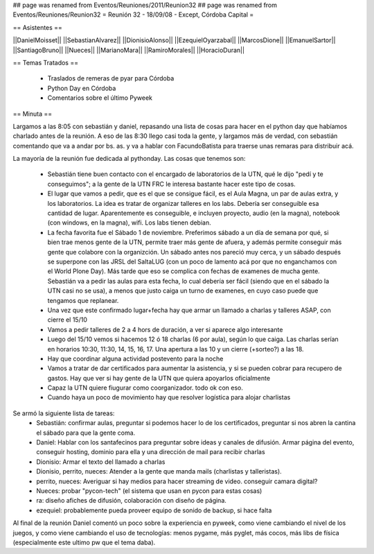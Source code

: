 ## page was renamed from Eventos/Reuniones/2011/Reunion32
## page was renamed from Eventos/Reuniones/Reunion32
= Reunión 32 - 18/09/08 - Except, Córdoba Capital =

== Asistentes ==

||DanielMoisset||
||SebastianAlvarez||
||DionisioAlonso||
||EzequielOyarzabal||
||MarcosDione||
||EmanuelSartor||
||SantiagoBruno||
||Nueces||
||MarianoMara||
||RamiroMorales||
||HoracioDuran||

== Temas Tratados ==

 * Traslados de remeras de pyar para Córdoba
 * Python Day en Córdoba
 * Comentarios sobre el último Pyweek

== Minuta ==

Largamos a las 8:05 con sebastián y daniel, repasando una lista de cosas para hacer en el python day que habíamos charlado antes de la reunión. A eso de las 8:30 llego casi toda la gente, y largamos más de verdad, con sebastián comentando que va a andar por bs. as. y va a hablar con FacundoBatista para traerse unas remaras para distribuir acá.

La mayoría de la reunión fue dedicada al pythonday. Las cosas que tenemos son:

 * Sebastián tiene buen contacto con el encargado de laboratorios de la UTN, qué le dijo "pedí y te conseguimos"; a la gente de la UTN FRC le interesa bastante hacer este tipo de cosas.
 * El lugar que vamos a pedir, que es el que se consigue fácil, es el Aula Magna, un par de aulas extra, y los laboratorios. La idea es tratar de organizar talleres en los labs. Debería ser conseguible esa cantidad de lugar. Aparentemente es conseguible, e incluyen proyecto, audio (en la magna), notebook (con windows, en la magna), wifi. Los labs tienen debian.
 * La fecha favorita fue el Sábado 1 de noviembre. Preferimos sábado a un día de semana por qué, si bien trae menos gente de la UTN, permite traer más gente de afuera, y además permite conseguir más gente que colabore con la organizción. Un sábado antes nos pareció muy cerca, y un sábado después se superpone con las JRSL del SaltaLUG (con un poco de lamento acá por que no enganchamos con el World Plone Day). Más tarde que eso se complica con fechas de examenes de mucha gente. Sebastián va  a pedir las aulas para esta fecha, lo cual debería ser fácil (siendo que en el sábado la UTN casi no se usa), a menos que justo caiga un turno de examenes, en cuyo caso puede que tengamos que replanear.
 * Una vez que este confirmado lugar+fecha hay que armar un llamado a charlas y talleres ASAP, con cierre el 15/10
 * Vamos a pedir talleres de 2 a 4 hors de duración, a ver si aparece algo interesante
 * Luego del 15/10 vemos si hacemos 12 ó 18 charlas (6 por aula), según lo que caiga. Las charlas serían en horarios 10:30, 11:30, 14, 15, 16, 17. Una apertura a las 10 y un cierre (+sorteo?) a las 18.
 * Hay que coordinar alguna actividad postevento para la noche
 * Vamos a tratar de dar certificados para aumentar la asistencia, y si se pueden cobrar para recupero de gastos. Hay que ver si hay gente de la UTN que quiera apoyarlos oficialmente
 * Capaz la UTN quiere fiugurar como coorganizador. todo ok con eso.
 * Cuando haya un poco de movimiento hay que resolver logística para alojar charlistas

Se armó la siguiente lista de tareas:
 * Sebastián: confirmar aulas, preguntar si podemos hacer lo de los certificados, preguntar si nos abren la cantina el sábado para que la gente coma.
 * Daniel: Hablar con los santafecinos para preguntar sobre ideas y canales de difusión. Armar página del evento, conseguir hosting, dominio para ella y una dirección de mail para recibir charlas
 * Dionisio: Armar el texto del llamado a charlas
 * Dionisio, perrito, nueces: Atender a la gente que manda mails (charlistas y talleristas).
 * perrito, nueces: Averiguar si hay medios para hacer streaming de video. conseguir camara digital?
 * Nueces: probar "pycon-tech" (el sistema que usan en pycon para estas cosas)
 * ra: diseño afiches de difusión, colaboración con diseño de página.
 * ezequiel: probablemente pueda proveer equipo de sonido de backup, si hace falta

Al final de la reunión Daniel comentó un poco sobre la experiencia en pyweek, como viene cambiando el nivel de los juegos, y como viene cambiando el uso de tecnologías: menos pygame, más pyglet, más cocos, más libs de física (especialmente este ultimo pw que el tema daba).
